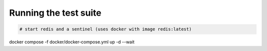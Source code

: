 Running the test suite
----------------------

.. code-block:: bash

  # start redis and a sentinel (uses docker with image redis:latest)
docker compose -f docker/docker-compose.yml up -d --wait